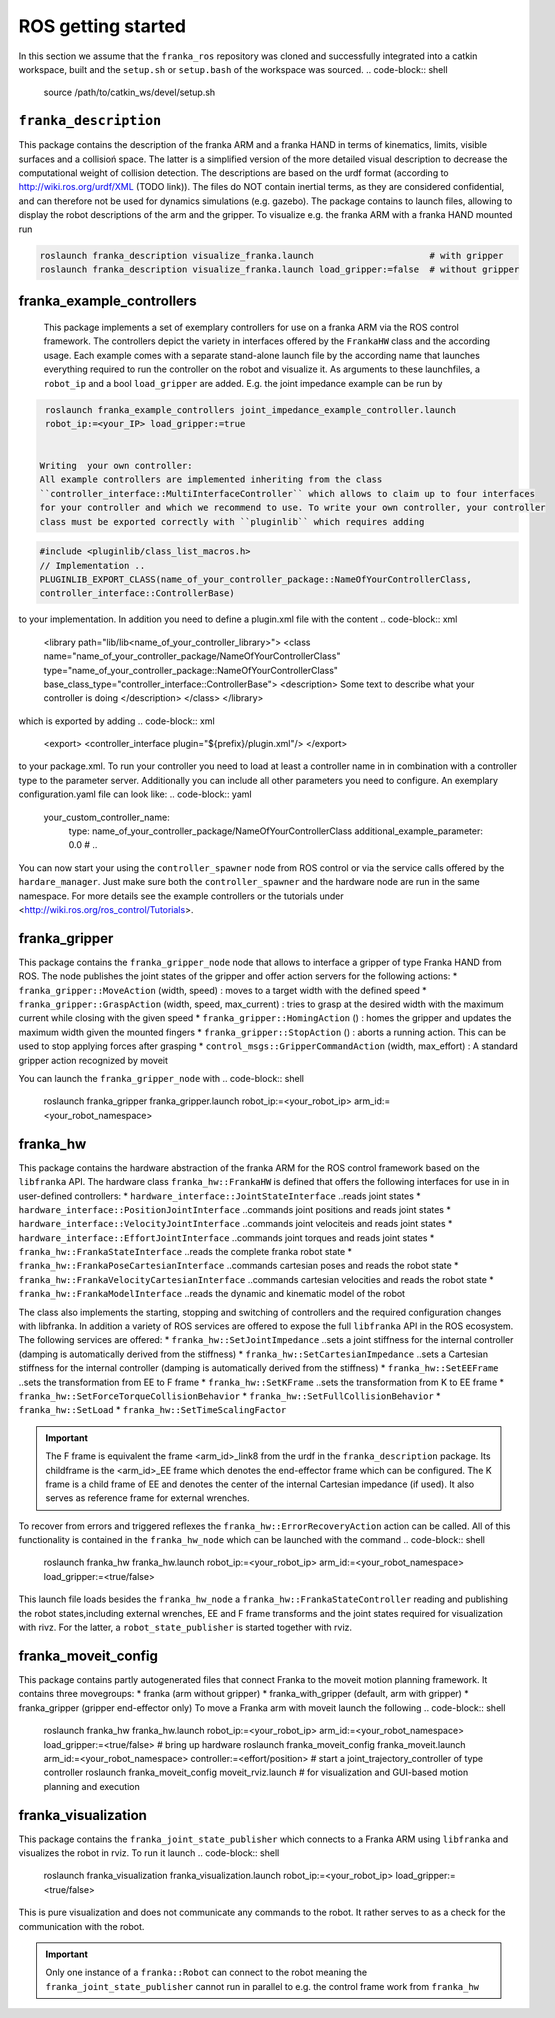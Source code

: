 ROS getting started
===================

In this section we assume that the ``franka_ros`` repository was cloned and successfully integrated
into a catkin workspace, built and the ``setup.sh`` or ``setup.bash`` of the workspace was sourced.
.. code-block:: shell

   source /path/to/catkin_ws/devel/setup.sh


``franka_description``
----------------------
This package contains the description of the franka ARM and a franka HAND in terms of kinematics,
limits, visible surfaces and a collisioń space. The latter is a simplified version of the more
detailed visual description to decrease the computational weight of collision detection. The
descriptions are based on the urdf format (according to http://wiki.ros.org/urdf/XML (TODO link)).
The files do NOT contain inertial terms, as they are considered confidential, and can therefore
not be used for dynamics simulations (e.g. gazebo). The package contains to launch files, allowing
to display the robot descriptions of the arm and the gripper. To visualize e.g. the franka ARM
with a franka HAND mounted run

.. code-block:: shell

    roslaunch franka_description visualize_franka.launch                      # with gripper
    roslaunch franka_description visualize_franka.launch load_gripper:=false  # without gripper


franka_example_controllers
--------------------------
    This package implements a set of exemplary controllers for use on a franka ARM via the
    ROS control framework. The controllers depict the variety in interfaces offered by the
    ``FrankaHW`` class and the according usage. Each example comes with a separate stand-alone
    launch file by the according name that launches everything required to run the controller on the
    robot and visualize it. As arguments to these launchfiles, a ``robot_ip`` and a bool
    ``load_gripper`` are added. E.g. the joint impedance example can be run by

.. code-block:: shell

    roslaunch franka_example_controllers joint_impedance_example_controller.launch
    robot_ip:=<your_IP> load_gripper:=true


   Writing  your own controller:
   All example controllers are implemented inheriting from the class
   ``controller_interface::MultiInterfaceController`` which allows to claim up to four interfaces
   for your controller and which we recommend to use. To write your own controller, your controller
   class must be exported correctly with ``pluginlib`` which requires adding

.. code-block:: c++

    #include <pluginlib/class_list_macros.h>
    // Implementation ..
    PLUGINLIB_EXPORT_CLASS(name_of_your_controller_package::NameOfYourControllerClass,
    controller_interface::ControllerBase)


to your implementation. In addition you need to define a plugin.xml file with the content
.. code-block:: xml

    <library path="lib/lib<name_of_your_controller_library>">
    <class name="name_of_your_controller_package/NameOfYourControllerClass"
    type="name_of_your_controller_package::NameOfYourControllerClass"
    base_class_type="controller_interface::ControllerBase">
    <description>
    Some text to describe what your controller is doing
    </description>
    </class>
    </library>


which is exported by adding
.. code-block:: xml

    <export>
    <controller_interface plugin="${prefix}/plugin.xml"/>
    </export>


to your package.xml. To run your controller you need to load at least a controller name in
in combination with a controller type to the parameter server. Additionally you can include all
other parameters you need to configure. An exemplary configuration.yaml file can look like:
.. code-block:: yaml

    your_custom_controller_name:
      type: name_of_your_controller_package/NameOfYourControllerClass
      additional_example_parameter: 0.0
      # ..

You can now start your using the ``controller_spawner`` node from ROS control or via the service
calls offered by the ``hardare_manager``. Just make sure both the ``controller_spawner`` and the
hardware node are run in the same namespace. For more details see the example controllers
or the tutorials under <http://wiki.ros.org/ros_control/Tutorials>.


franka_gripper
--------------
This package contains the ``franka_gripper_node`` node that allows to interface a gripper of type
Franka HAND from ROS. The node publishes the joint states of the gripper and offer action servers
for the following actions:
* ``franka_gripper::MoveAction`` (width, speed)  :  moves to a target width with the defined speed
* ``franka_gripper::GraspAction`` (width, speed, max_current)  :  tries to grasp at the desired
width with the maximum current while closing with the given speed
* ``franka_gripper::HomingAction`` ()  :  homes the gripper and updates the maximum width given the
mounted fingers
* ``franka_gripper::StopAction`` ()  :  aborts a running action. This can be used to stop applying
forces after grasping
* ``control_msgs::GripperCommandAction`` (width, max_effort)  :  A standard gripper action
recognized by moveit

You can launch the ``franka_gripper_node`` with
.. code-block:: shell

    roslaunch franka_gripper franka_gripper.launch robot_ip:=<your_robot_ip>
    arm_id:=<your_robot_namespace>


franka_hw
---------
This package contains the hardware abstraction of the franka ARM for the ROS control framework
based on the ``libfranka`` API. The hardware class ``franka_hw::FrankaHW`` is defined that
offers the following interfaces for use in in user-defined controllers:
* ``hardware_interface::JointStateInterface``    ..reads joint states
* ``hardware_interface::PositionJointInterface`` ..commands joint positions and reads joint states
* ``hardware_interface::VelocityJointInterface`` ..commands joint velociteis and reads joint states
* ``hardware_interface::EffortJointInterface``   ..commands joint torques and reads joint states
* ``franka_hw::FrankaStateInterface``   ..reads the complete franka robot state
* ``franka_hw::FrankaPoseCartesianInterface``   ..commands cartesian poses and reads the robot state
* ``franka_hw::FrankaVelocityCartesianInterface``   ..commands cartesian velocities and reads the
robot state
* ``franka_hw::FrankaModelInterface``  ..reads the dynamic and kinematic model of the robot

The class also implements the starting, stopping and switching of controllers and the required
configuration changes with libfranka. In addition a variety of ROS services are offered to expose
the full ``libfranka`` API in the ROS ecosystem. The following services are offered:
* ``franka_hw::SetJointImpedance``  ..sets a joint stiffness for the internal controller
(damping is automatically derived from the stiffness)
* ``franka_hw::SetCartesianImpedance``  ..sets a Cartesian stiffness for the internal controller
(damping is automatically derived from the stiffness)
* ``franka_hw::SetEEFrame``  ..sets the transformation from EE to F frame
* ``franka_hw::SetKFrame``  ..sets the transformation from K to EE frame
* ``franka_hw::SetForceTorqueCollisionBehavior``
* ``franka_hw::SetFullCollisionBehavior``
* ``franka_hw::SetLoad``
* ``franka_hw::SetTimeScalingFactor``

.. important::

    The F frame is equivalent the frame <arm_id>_link8 from the urdf in the
    ``franka_description`` package. Its childframe is the <arm_id>_EE frame which denotes the
    end-effector frame which can be configured. The K frame is a child frame of EE and denotes
    the center of the internal Cartesian impedance (if used). It also serves as reference frame
    for external wrenches.


To recover from errors and triggered reflexes the ``franka_hw::ErrorRecoveryAction`` action can
be called. All of this functionality is contained in the ``franka_hw_node`` which can be launched
with the command
.. code-block:: shell

    roslaunch franka_hw franka_hw.launch robot_ip:=<your_robot_ip> arm_id:=<your_robot_namespace>
    load_gripper:=<true/false>


This launch file loads besides the ``franka_hw_node`` a ``franka_hw::FrankaStateController``
reading and publishing the robot states,including external wrenches, EE and F frame transforms
and the joint states required for visualization with rivz. For the latter, a
``robot_state_publisher`` is started together with rviz.


franka_moveit_config
--------------------
This package contains partly autogenerated files that connect Franka to the moveit motion
planning framework. It contains three movegroups:
* franka  (arm without gripper)
* franka_with_gripper  (default, arm with gripper)
* franka_gripper  (gripper end-effector only)
To move a Franka arm with moveit launch the following
.. code-block:: shell

    roslaunch franka_hw franka_hw.launch robot_ip:=<your_robot_ip> arm_id:=<your_robot_namespace>
    load_gripper:=<true/false>     # bring up hardware
    roslaunch franka_moveit_config franka_moveit.launch  arm_id:=<your_robot_namespace>
    controller:=<effort/position>  # start a joint_trajectory_controller of type controller
    roslaunch franka_moveit_config moveit_rviz.launch  # for visualization and GUI-based
    motion planning and execution


franka_visualization
--------------------
This package contains the ``franka_joint_state_publisher`` which connects to a Franka ARM
using ``libfranka`` and visualizes the robot in rviz. To run it launch
.. code-block:: shell

    roslaunch franka_visualization franka_visualization.launch robot_ip:=<your_robot_ip>
    load_gripper:=<true/false>


This is pure visualization and does not communicate any commands to the robot. It rather serves
to as a check for the communication with the robot.

.. important::

    Only one instance of a ``franka::Robot`` can connect to the robot meaning the
    ``franka_joint_state_publisher`` cannot run in parallel to e.g. the control frame work from
    ``franka_hw``

    
